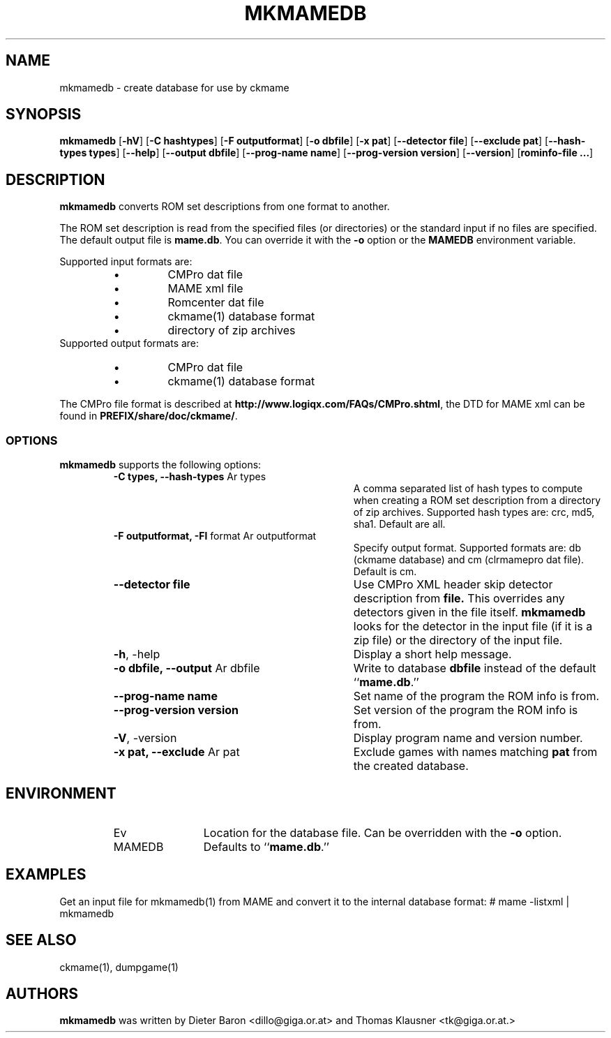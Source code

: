 .\" Copyright (c) 2005-2009 Dieter Baron and Thomas Klausner.
.\" All rights reserved.
.\"
.\" Redistribution and use in source and binary forms, with or without
.\" modification, are permitted provided that the following conditions
.\" are met:
.\" 1. Redistributions of source code must retain the above copyright
.\"    notice, this list of conditions and the following disclaimer.
.\" 2. Redistributions in binary form must reproduce the above
.\"    copyright notice, this list of conditions and the following
.\"    disclaimer in the documentation and/or other materials provided
.\"    with the distribution.
.\" 3. The name of the author may not be used to endorse or promote
.\"    products derived from this software without specific prior
.\"    written permission.
.\"
.\" THIS SOFTWARE IS PROVIDED BY THOMAS KLAUSNER ``AS IS'' AND ANY
.\" EXPRESS OR IMPLIED WARRANTIES, INCLUDING, BUT NOT LIMITED TO, THE
.\" IMPLIED WARRANTIES OF MERCHANTABILITY AND FITNESS FOR A PARTICULAR
.\" PURPOSE ARE DISCLAIMED.  IN NO EVENT SHALL THE FOUNDATION OR
.\" CONTRIBUTORS BE LIABLE FOR ANY DIRECT, INDIRECT, INCIDENTAL,
.\" SPECIAL, EXEMPLARY, OR CONSEQUENTIAL DAMAGES (INCLUDING, BUT NOT
.\" LIMITED TO, PROCUREMENT OF SUBSTITUTE GOODS OR SERVICES; LOSS OF
.\" USE, DATA, OR PROFITS; OR BUSINESS INTERRUPTION) HOWEVER CAUSED AND
.\" ON ANY THEORY OF LIABILITY, WHETHER IN CONTRACT, STRICT LIABILITY,
.\" OR TORT (INCLUDING NEGLIGENCE OR OTHERWISE) ARISING IN ANY WAY OUT
.\" OF THE USE OF THIS SOFTWARE, EVEN IF ADVISED OF THE POSSIBILITY OF
.\" SUCH DAMAGE.
.TH MKMAMEDB 1 "November 7, 2009" NiH
.SH "NAME"
mkmamedb \- create database for use by ckmame
.SH "SYNOPSIS"
.B mkmamedb
[\fB-hV\fR]
[\fB-C\fR \fBhashtypes\fR]
[\fB-F\fR \fBoutputformat\fR]
[\fB-o\fR \fBdbfile\fR]
[\fB-x\fR \fBpat\fR]
[\fB--detector\fR \fBfile\fR]
[\fB--exclude\fR \fBpat\fR]
[\fB--hash-types\fR \fBtypes\fR]
[\fB--help\fR]
[\fB--output\fR \fBdbfile\fR]
[\fB--prog-name\fR \fBname\fR]
[\fB--prog-version\fR \fBversion\fR]
[\fB--version\fR]
[\fBrominfo-file ...\fR]
.SH "DESCRIPTION"
.B mkmamedb
converts ROM set descriptions from one format to another.
.PP
The ROM set description is read from the specified files (or
directories) or the standard input if no files are specified.
The default output file is
\fBmame.db\fR.
You can override it with the
\fB-o\fR
option or the
\fBMAMEDB\fR
environment variable.
.PP
Supported input formats are:
.RS
.IP \(bu 
CMPro dat file
.IP \(bu 
MAME xml file
.IP \(bu 
Romcenter dat file
.IP \(bu 
ckmame(1)
database format
.IP \(bu 
directory of zip archives
.RE
Supported output formats are:
.RS
.IP \(bu 
CMPro dat file
.IP \(bu 
ckmame(1)
database format
.RE
.PP
The CMPro file format is described at
\fBhttp://www.logiqx.com/FAQs/CMPro.shtml\fR,
the DTD for MAME xml can be found in
\fBPREFIX/share/doc/ckmame/\fR.
.SS "OPTIONS"
.B mkmamedb
supports the following options:
.RS
.TP 31
\fB-C\fR \fBtypes, \fB--hash-types\fR Ar types\fR
A comma separated list of hash types to compute when creating a ROM
set description from a directory of zip archives.
Supported hash types are: crc, md5, sha1.
Default are all.
.TP 31
\fB-F\fR \fBoutputformat, \fB-Fl\fR format Ar outputformat\fR
Specify output format.
Supported formats are: db (ckmame database) and cm (clrmamepro dat file).
Default is cm.
.TP 31
\fB--detector\fR \fBfile\fR
Use CMPro XML header skip detector description from
\fBfile.\fR
This overrides any detectors given in the file itself.
.B mkmamedb
looks for the detector in the input file (if it is a zip file) or
the directory of the input file.
.TP 31
\fB-h\fR, \-help
Display a short help message.
.TP 31
\fB-o\fR \fBdbfile, \fB--output\fR Ar dbfile\fR
Write to database
\fBdbfile\fR
instead of the default
``\fBmame.db\fR.''
.TP 31
\fB--prog-name\fR \fBname\fR
Set name of the program the ROM info is from.
.TP 31
\fB--prog-version\fR \fBversion\fR
Set version of the program the ROM info is from.
.TP 31
\fB-V\fR, \-version
Display program name and version number.
.TP 31
\fB-x\fR \fBpat, \fB--exclude\fR Ar pat\fR
Exclude games with names matching
\fBpat\fR
from the created database.
.RE
.SH "ENVIRONMENT"
.RS
.TP 12
Ev MAMEDB
Location for the database file.
Can be overridden with the
\fB-o\fR
option.
Defaults to
``\fBmame.db\fR.''
.RE
.SH "EXAMPLES"
Get an input file for
mkmamedb(1)
from MAME and convert it to the internal database format:
.Bd \-literal
# mame \-listxml | mkmamedb
.Ed
.SH "SEE ALSO"
ckmame(1),
dumpgame(1)
.SH "AUTHORS"

.B mkmamedb
was written by
Dieter Baron <dillo@giga.or.at>
and
Thomas Klausner <tk@giga.or.at.>

